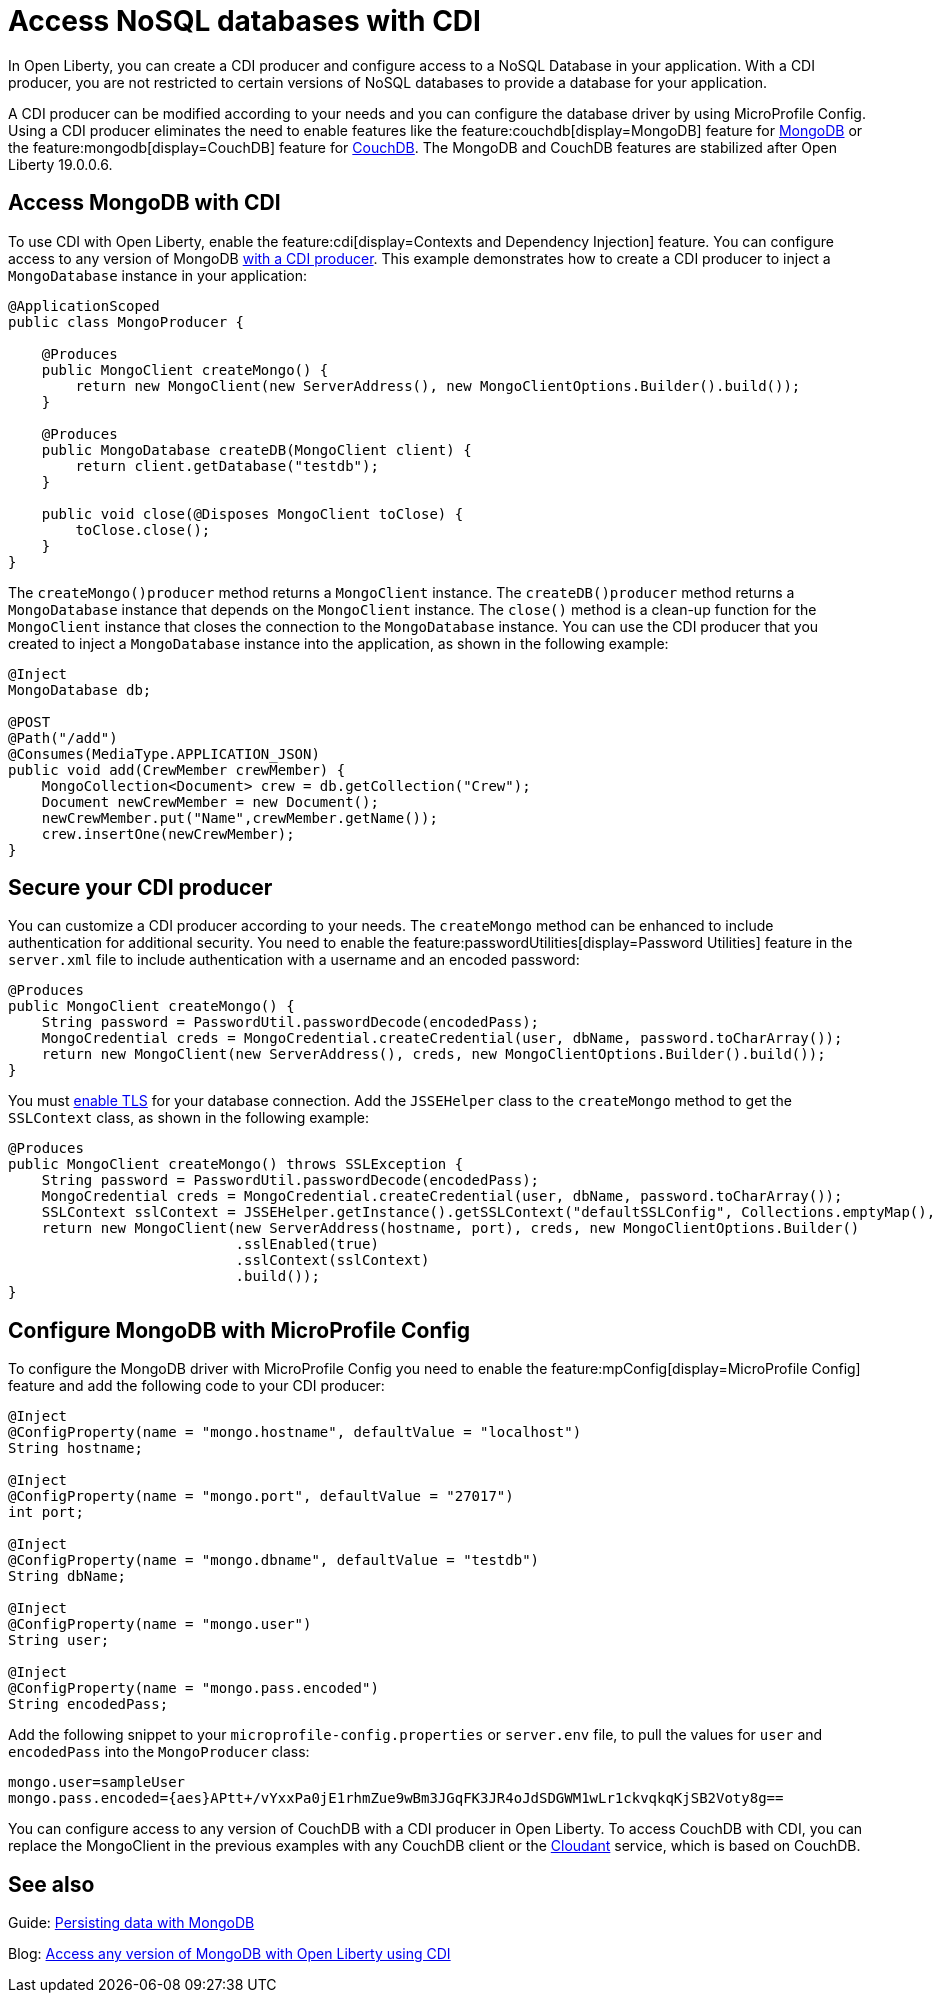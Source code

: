 // Copyright (c) 2021 IBM Corporation and others.
// Licensed under Creative Commons Attribution-NoDerivatives
// 4.0 International (CC BY-ND 4.0)
//   https://creativecommons.org/licenses/by-nd/4.0/
//
// Contributors:
//     IBM Corporation
//
:page-description: You can configure access to a NoSQL database with a CDI producer.
:seo-title: Access NoSQL databases
:seo-description: You can configure access to a NoSQL database with a CDI producer.
:page-layout: general-reference
:page-type: general
= Access NoSQL databases with CDI

In Open Liberty, you can create a CDI producer and configure access to a NoSQL Database in your application.
With a CDI producer, you are not restricted to certain versions of NoSQL databases to provide a database for your application.

A CDI producer can be modified according to your needs and you can configure the database driver by using MicroProfile Config.
Using a CDI producer eliminates the need to enable features like the feature:couchdb[display=MongoDB] feature for https://www.mongodb.com/[MongoDB] or the feature:mongodb[display=CouchDB] feature for https://couchdb.apache.org/[CouchDB].
The MongoDB and CouchDB features are stabilized after Open Liberty 19.0.0.6.

== Access MongoDB with CDI

To use CDI with Open Liberty, enable the feature:cdi[display=Contexts and Dependency Injection] feature.
You can configure access to any version of MongoDB https://openliberty.io/guides/cdi-intro.html[with a CDI producer].
This example demonstrates how to create a CDI producer to inject a `MongoDatabase` instance in your application:

```
@ApplicationScoped
public class MongoProducer {

    @Produces
    public MongoClient createMongo() {
        return new MongoClient(new ServerAddress(), new MongoClientOptions.Builder().build());
    }

    @Produces
    public MongoDatabase createDB(MongoClient client) {
        return client.getDatabase("testdb");
    }

    public void close(@Disposes MongoClient toClose) {
        toClose.close();
    }
}
```
The `createMongo()producer` method returns a `MongoClient` instance.
The `createDB()producer` method returns a `MongoDatabase` instance that depends on the `MongoClient` instance.
The `close()` method is a clean-up function for the `MongoClient` instance that closes the connection to the `MongoDatabase` instance.
You can use the CDI producer that you created to inject a `MongoDatabase` instance into the application, as shown in the following example:

```
@Inject
MongoDatabase db;

@POST
@Path("/add")
@Consumes(MediaType.APPLICATION_JSON)
public void add(CrewMember crewMember) {
    MongoCollection<Document> crew = db.getCollection("Crew");
    Document newCrewMember = new Document();
    newCrewMember.put("Name",crewMember.getName());
    crew.insertOne(newCrewMember);
}

```

== Secure your CDI producer

You can customize a CDI producer according to your needs.
The `createMongo` method can be enhanced to include authentication for additional security.
You need to enable the feature:passwordUtilities[display=Password Utilities] feature in the `server.xml` file to include authentication with a username and an encoded password:

```
@Produces
public MongoClient createMongo() {
    String password = PasswordUtil.passwordDecode(encodedPass);
    MongoCredential creds = MongoCredential.createCredential(user, dbName, password.toCharArray());
    return new MongoClient(new ServerAddress(), creds, new MongoClientOptions.Builder().build());
}
```
You must https://openliberty.io/guides/mongodb-intro.html#configuring-the-mongodb-driver-and-the-server[enable TLS] for your database connection.
Add the `JSSEHelper` class to the `createMongo` method to get the `SSLContext` class, as shown in the following example:

```
@Produces
public MongoClient createMongo() throws SSLException {
    String password = PasswordUtil.passwordDecode(encodedPass);
    MongoCredential creds = MongoCredential.createCredential(user, dbName, password.toCharArray());
    SSLContext sslContext = JSSEHelper.getInstance().getSSLContext("defaultSSLConfig", Collections.emptyMap(), null);
    return new MongoClient(new ServerAddress(hostname, port), creds, new MongoClientOptions.Builder()
                           .sslEnabled(true)
                           .sslContext(sslContext)
                           .build());
}
```
== Configure MongoDB with MicroProfile Config

To configure the MongoDB driver with MicroProfile Config you need to enable the feature:mpConfig[display=MicroProfile Config] feature and add the following code to your CDI producer:

```
@Inject
@ConfigProperty(name = "mongo.hostname", defaultValue = "localhost")
String hostname;

@Inject
@ConfigProperty(name = "mongo.port", defaultValue = "27017")
int port;

@Inject
@ConfigProperty(name = "mongo.dbname", defaultValue = "testdb")
String dbName;

@Inject
@ConfigProperty(name = "mongo.user")
String user;

@Inject
@ConfigProperty(name = "mongo.pass.encoded")
String encodedPass;
```
Add the following snippet to your  `microprofile-config.properties` or `server.env` file, to pull the values for `user` and `encodedPass` into the `MongoProducer` class:
```
mongo.user=sampleUser
mongo.pass.encoded={aes}APtt+/vYxxPa0jE1rhmZue9wBm3JGqFK3JR4oJdSDGWM1wLr1ckvqkqKjSB2Voty8g==

```

You can configure access to any version of CouchDB with a CDI producer in Open Liberty.
To access CouchDB with CDI, you can replace the MongoClient in the previous examples with any CouchDB client or the https://www.ibm.com/cloud/cloudant[Cloudant] service, which is based on CouchDB.



## See also

Guide: https://openliberty.io/guides/mongodb-intro.html[Persisting data with MongoDB]

Blog: https://openliberty.io/blog/2019/02/19/mongodb-with-open-liberty.html?_ga=2.207768594.1663611092.1606818058-1399812591.1606212512[Access any version of MongoDB with Open Liberty using CDI]
